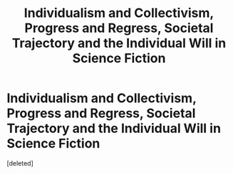 #+TITLE: Individualism and Collectivism, Progress and Regress, Societal Trajectory and the Individual Will in Science Fiction

* Individualism and Collectivism, Progress and Regress, Societal Trajectory and the Individual Will in Science Fiction
:PROPERTIES:
:Score: 0
:DateUnix: 1556939071.0
:DateShort: 2019-May-04
:END:
[deleted]

